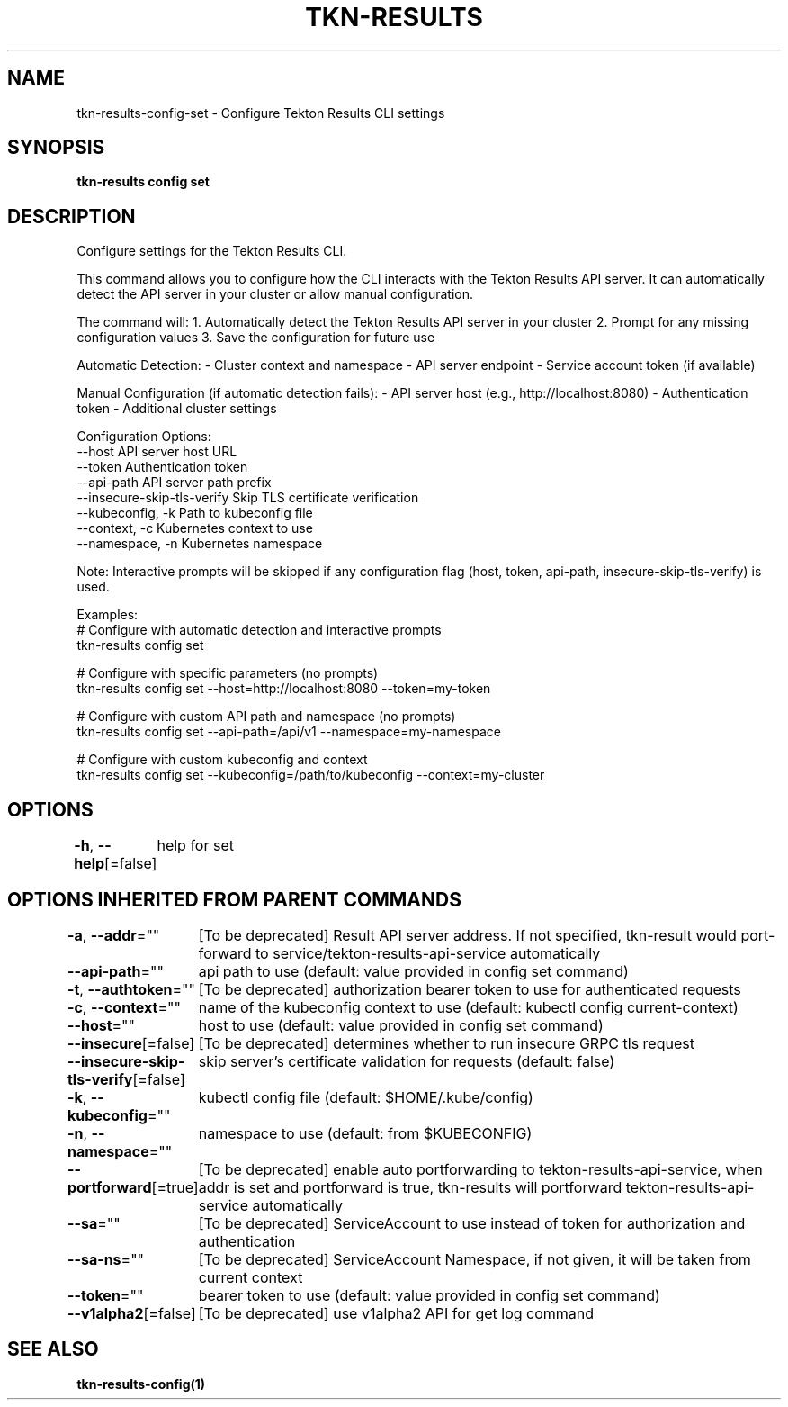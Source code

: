.nh
.TH "TKN-RESULTS" "1" "Jun 2025" "Tekton Results CLI" ""

.SH NAME
tkn-results-config-set - Configure Tekton Results CLI settings


.SH SYNOPSIS
\fBtkn-results config set\fP


.SH DESCRIPTION
Configure settings for the Tekton Results CLI.

.PP
This command allows you to configure how the CLI interacts with the Tekton Results API server.
It can automatically detect the API server in your cluster or allow manual configuration.

.PP
The command will:
1. Automatically detect the Tekton Results API server in your cluster
2. Prompt for any missing configuration values
3. Save the configuration for future use

.PP
Automatic Detection:
- Cluster context and namespace
- API server endpoint
- Service account token (if available)

.PP
Manual Configuration (if automatic detection fails):
- API server host (e.g., http://localhost:8080)
- Authentication token
- Additional cluster settings

.PP
Configuration Options:
  --host                    API server host URL
  --token                   Authentication token
  --api-path                API server path prefix
  --insecure-skip-tls-verify Skip TLS certificate verification
  --kubeconfig, -k          Path to kubeconfig file
  --context, -c             Kubernetes context to use
  --namespace, -n           Kubernetes namespace

.PP
Note: Interactive prompts will be skipped if any configuration flag (host, token, api-path, insecure-skip-tls-verify) is used.

.PP
Examples:
  # Configure with automatic detection and interactive prompts
  tkn-results config set

.PP
# Configure with specific parameters (no prompts)
  tkn-results config set --host=http://localhost:8080 --token=my-token

.PP
# Configure with custom API path and namespace (no prompts)
  tkn-results config set --api-path=/api/v1 --namespace=my-namespace

.PP
# Configure with custom kubeconfig and context
  tkn-results config set --kubeconfig=/path/to/kubeconfig --context=my-cluster


.SH OPTIONS
\fB-h\fP, \fB--help\fP[=false]
	help for set


.SH OPTIONS INHERITED FROM PARENT COMMANDS
\fB-a\fP, \fB--addr\fP=""
	[To be deprecated] Result API server address. If not specified, tkn-result would port-forward to service/tekton-results-api-service automatically

.PP
\fB--api-path\fP=""
	api path to use (default: value provided in config set command)

.PP
\fB-t\fP, \fB--authtoken\fP=""
	[To be deprecated] authorization bearer token to use for authenticated requests

.PP
\fB-c\fP, \fB--context\fP=""
	name of the kubeconfig context to use (default: kubectl config current-context)

.PP
\fB--host\fP=""
	host to use (default: value provided in config set command)

.PP
\fB--insecure\fP[=false]
	[To be deprecated] determines whether to run insecure GRPC tls request

.PP
\fB--insecure-skip-tls-verify\fP[=false]
	skip server's certificate validation for requests (default: false)

.PP
\fB-k\fP, \fB--kubeconfig\fP=""
	kubectl config file (default: $HOME/.kube/config)

.PP
\fB-n\fP, \fB--namespace\fP=""
	namespace to use (default: from $KUBECONFIG)

.PP
\fB--portforward\fP[=true]
	[To be deprecated] enable auto portforwarding to tekton-results-api-service, when addr is set and portforward is true, tkn-results will portforward tekton-results-api-service automatically

.PP
\fB--sa\fP=""
	[To be deprecated] ServiceAccount to use instead of token for authorization and authentication

.PP
\fB--sa-ns\fP=""
	[To be deprecated] ServiceAccount Namespace, if not given, it will be taken from current context

.PP
\fB--token\fP=""
	bearer token to use (default: value provided in config set command)

.PP
\fB--v1alpha2\fP[=false]
	[To be deprecated] use v1alpha2 API for get log command


.SH SEE ALSO
\fBtkn-results-config(1)\fP
